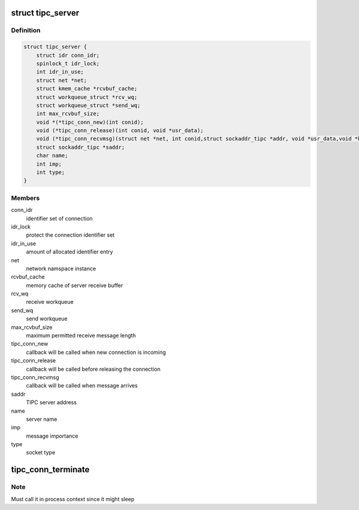 .. -*- coding: utf-8; mode: rst -*-
.. src-file: net/tipc/server.h

.. _`tipc_server`:

struct tipc_server
==================

.. c:type:: struct tipc_server

    TIPC server structure

.. _`tipc_server.definition`:

Definition
----------

.. code-block:: c

    struct tipc_server {
        struct idr conn_idr;
        spinlock_t idr_lock;
        int idr_in_use;
        struct net *net;
        struct kmem_cache *rcvbuf_cache;
        struct workqueue_struct *rcv_wq;
        struct workqueue_struct *send_wq;
        int max_rcvbuf_size;
        void *(*tipc_conn_new)(int conid);
        void (*tipc_conn_release)(int conid, void *usr_data);
        void (*tipc_conn_recvmsg)(struct net *net, int conid,struct sockaddr_tipc *addr, void *usr_data,void *buf, size_t len);
        struct sockaddr_tipc *saddr;
        char name;
        int imp;
        int type;
    }

.. _`tipc_server.members`:

Members
-------

conn_idr
    identifier set of connection

idr_lock
    protect the connection identifier set

idr_in_use
    amount of allocated identifier entry

net
    network namspace instance

rcvbuf_cache
    memory cache of server receive buffer

rcv_wq
    receive workqueue

send_wq
    send workqueue

max_rcvbuf_size
    maximum permitted receive message length

tipc_conn_new
    callback will be called when new connection is incoming

tipc_conn_release
    callback will be called before releasing the connection

tipc_conn_recvmsg
    callback will be called when message arrives

saddr
    TIPC server address

name
    server name

imp
    message importance

type
    socket type

.. _`tipc_conn_terminate`:

tipc_conn_terminate
===================

.. c:function:: void tipc_conn_terminate(struct tipc_server *s, int conid)

    terminate connection with server

    :param struct tipc_server \*s:
        *undescribed*

    :param int conid:
        *undescribed*

.. _`tipc_conn_terminate.note`:

Note
----

Must call it in process context since it might sleep

.. This file was automatic generated / don't edit.

